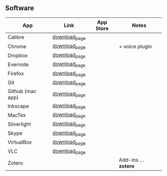 ** Software
| App              | Link          | App Store | Notes          |
|------------------+---------------+-----------+----------------|
| Calibre          | [[http://calibre-ebook.com/download_osx                                                               ][download_page]] |           |                |
| Chrome           | [[https://www.google.com/chrome                                                                       ][download_page]] |           | + voice plugin |
| Dropbox          | [[https://www.dropbox.com/install                                                                     ][download_page]] |           |                |
| Evernote         | [[http://itunes.apple.com/app/evernote/id406056744?mt=12                                              ][download_page]] |           |                |
| Firefox          | [[http://www.mozilla.org/en-US/firefox/new/                                                           ][download_page]] |           |                |
| Git              | [[http://git-scm.com/downloads                                                                        ][download_page]] |           |                |
| Github (mac app) | [[http://mac.github.com/                                                                              ][download_page]] |           |                |
| Inkscape         | [[http://inkscape.org/download/?lang=en                                                               ][download_page]] |           |                |
| MacTex           | [[http://www.tug.org/mactex/                                                                          ][download_page]] |           |                |
| Silverlight      | [[http://www.microsoft.com/getsilverlight/get-started/install/default.aspx?reason=unsupportedbrowser# ][download_page]] |           |                |
| Skype            | [[http://www.skype.com/intl/en-us/get-skype/other-downloads/                                          ][download_page]] |           |                |
| VirtualBox       | [[https://www.virtualbox.org/wiki/Downloads                                                           ][download_page]] |           |                |
| VLC              | [[http://www.videolan.org/vlc/][download_page]] |           |                |
| Zotero           |               |           | Add-ins … *zotero* |
